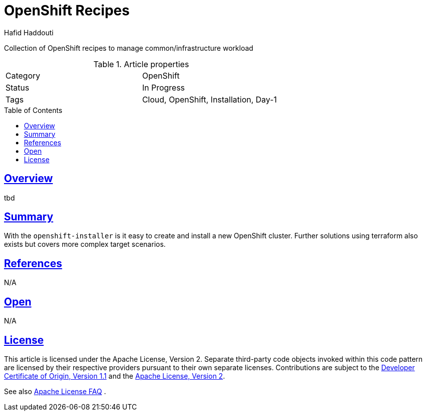 = OpenShift Recipes
:author: Hafid Haddouti
:toc: macro
:toclevels: 4
:sectlinks:
:sectanchors:

Collection of OpenShift recipes to manage common/infrastructure workload

.Article properties
|===
| Category | OpenShift
| Status | In Progress
| Tags | Cloud, OpenShift, Installation, Day-1
|===

toc::[]

== Overview

tbd

== Summary

With the `openshift-installer` is it easy to create and install a new OpenShift cluster. Further solutions using terraform also exists but covers more complex target scenarios.

== References

N/A

== Open

N/A


== License

This article is licensed under the Apache License, Version 2.
Separate third-party code objects invoked within this code pattern are licensed by their respective providers pursuant
to their own separate licenses. Contributions are subject to the
link:https://developercertificate.org/[Developer Certificate of Origin, Version 1.1] and the
link:https://www.apache.org/licenses/LICENSE-2.0.txt[Apache License, Version 2].

See also link:https://www.apache.org/foundation/license-faq.html#WhatDoesItMEAN[Apache License FAQ]
.
